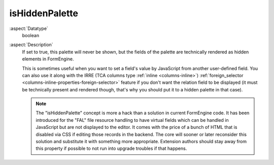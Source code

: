 isHiddenPalette
---------------

:aspect:`Datatype`
    boolean

:aspect:`Description`
    If set to true, this palette will never be shown, but the fields of the palette are technically
    rendered as hidden elements in FormEngine.

    This is sometimes useful when you want to set a field's value by JavaScript from another user-defined field.
    You can also use it along with the IRRE (TCA columns type :ref:`inline <columns-inline>`)
    :ref:`foreign_selector <columns-inline-properties-foreign-selector>` feature if you don't want the relation
    field to be displayed (it must be technically present and rendered though, that's why you should put it to
    a hidden palette in that case).

    .. note::
        The "isHiddenPalette" concept is more a hack than a solution in current FormEngine code. It has been
        introduced for the "FAL" file resource handling to have virtual fields which can be handled in JavaScript
        but are not displayed to the editor. It comes with the price of a bunch of HTML that is disabled
        via CSS if editing those records in the backend. The core will sooner or later reconsider this solution
        and substitute it with something more appropriate. Extension authors should stay away from this property
        if possible to not run into upgrade troubles if that happens.
